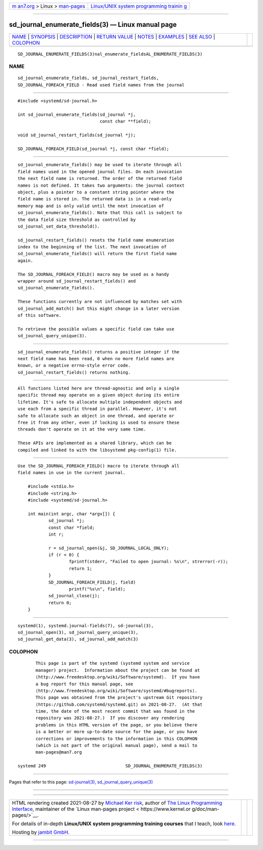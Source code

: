 .. container:: page-top

.. container:: nav-bar

   +----------------------------------+----------------------------------+
   | `m                               | `Linux/UNIX system programming   |
   | an7.org <../../../index.html>`__ | trainin                          |
   | > Linux >                        | g <http://man7.org/training/>`__ |
   | `man-pages <../index.html>`__    |                                  |
   +----------------------------------+----------------------------------+

--------------

sd_journal_enumerate_fields(3) — Linux manual page
==================================================

+-----------------------------------+-----------------------------------+
| `NAME <#NAME>`__ \|               |                                   |
| `SYNOPSIS <#SYNOPSIS>`__ \|       |                                   |
| `DESCRIPTION <#DESCRIPTION>`__ \| |                                   |
| `RETURN VALUE <#RETURN_VALUE>`__  |                                   |
| \| `NOTES <#NOTES>`__ \|          |                                   |
| `EXAMPLES <#EXAMPLES>`__ \|       |                                   |
| `SEE ALSO <#SEE_ALSO>`__ \|       |                                   |
| `COLOPHON <#COLOPHON>`__          |                                   |
+-----------------------------------+-----------------------------------+
| .. container:: man-search-box     |                                   |
+-----------------------------------+-----------------------------------+

::

   SD_JOURNAL_ENUMERATE_FIELDS(3)nal_enumerate_fieldsAL_ENUMERATE_FIELDS(3)

NAME
-------------------------------------------------

::

          sd_journal_enumerate_fields, sd_journal_restart_fields,
          SD_JOURNAL_FOREACH_FIELD - Read used field names from the journal


---------------------------------------------------------

::

          #include <systemd/sd-journal.h>

          int sd_journal_enumerate_fields(sd_journal *j,
                                          const char **field);

          void sd_journal_restart_fields(sd_journal *j);

          SD_JOURNAL_FOREACH_FIELD(sd_journal *j, const char *field);


---------------------------------------------------------------

::

          sd_journal_enumerate_fields() may be used to iterate through all
          field names used in the opened journal files. On each invocation
          the next field name is returned. The order of the returned field
          names is not defined. It takes two arguments: the journal context
          object, plus a pointer to a constant string pointer where the
          field name is stored in. The returned data is in a read-only
          memory map and is only valid until the next invocation of
          sd_journal_enumerate_fields(). Note that this call is subject to
          the data field size threshold as controlled by
          sd_journal_set_data_threshold().

          sd_journal_restart_fields() resets the field name enumeration
          index to the beginning of the list. The next invocation of
          sd_journal_enumerate_fields() will return the first field name
          again.

          The SD_JOURNAL_FOREACH_FIELD() macro may be used as a handy
          wrapper around sd_journal_restart_fields() and
          sd_journal_enumerate_fields().

          These functions currently are not influenced by matches set with
          sd_journal_add_match() but this might change in a later version
          of this software.

          To retrieve the possible values a specific field can take use
          sd_journal_query_unique(3).


-----------------------------------------------------------------

::

          sd_journal_enumerate_fields() returns a positive integer if the
          next field name has been read, 0 when no more field names are
          known, or a negative errno-style error code.
          sd_journal_restart_fields() returns nothing.


---------------------------------------------------

::

          All functions listed here are thread-agnostic and only a single
          specific thread may operate on a given object during its entire
          lifetime. It's safe to allocate multiple independent objects and
          use each from a specific thread in parallel. However, it's not
          safe to allocate such an object in one thread, and operate or
          free it from any other, even if locking is used to ensure these
          threads don't operate on it at the very same time.

          These APIs are implemented as a shared library, which can be
          compiled and linked to with the libsystemd pkg-config(1) file.


---------------------------------------------------------

::

          Use the SD_JOURNAL_FOREACH_FIELD() macro to iterate through all
          field names in use in the current journal.

              #include <stdio.h>
              #include <string.h>
              #include <systemd/sd-journal.h>

              int main(int argc, char *argv[]) {
                      sd_journal *j;
                      const char *field;
                      int r;

                      r = sd_journal_open(&j, SD_JOURNAL_LOCAL_ONLY);
                      if (r < 0) {
                              fprintf(stderr, "Failed to open journal: %s\n", strerror(-r));
                              return 1;
                      }
                      SD_JOURNAL_FOREACH_FIELD(j, field)
                              printf("%s\n", field);
                      sd_journal_close(j);
                      return 0;
              }


---------------------------------------------------------

::

          systemd(1), systemd.journal-fields(7), sd-journal(3),
          sd_journal_open(3), sd_journal_query_unique(3),
          sd_journal_get_data(3), sd_journal_add_match(3)

COLOPHON
---------------------------------------------------------

::

          This page is part of the systemd (systemd system and service
          manager) project.  Information about the project can be found at
          ⟨http://www.freedesktop.org/wiki/Software/systemd⟩.  If you have
          a bug report for this manual page, see
          ⟨http://www.freedesktop.org/wiki/Software/systemd/#bugreports⟩.
          This page was obtained from the project's upstream Git repository
          ⟨https://github.com/systemd/systemd.git⟩ on 2021-08-27.  (At that
          time, the date of the most recent commit that was found in the
          repository was 2021-08-27.)  If you discover any rendering
          problems in this HTML version of the page, or you believe there
          is a better or more up-to-date source for the page, or you have
          corrections or improvements to the information in this COLOPHON
          (which is not part of the original manual page), send a mail to
          man-pages@man7.org

   systemd 249                               SD_JOURNAL_ENUMERATE_FIELDS(3)

--------------

Pages that refer to this page:
`sd-journal(3) <../man3/sd-journal.3.html>`__, 
`sd_journal_query_unique(3) <../man3/sd_journal_query_unique.3.html>`__

--------------

--------------

.. container:: footer

   +-----------------------+-----------------------+-----------------------+
   | HTML rendering        |                       | |Cover of TLPI|       |
   | created 2021-08-27 by |                       |                       |
   | `Michael              |                       |                       |
   | Ker                   |                       |                       |
   | risk <https://man7.or |                       |                       |
   | g/mtk/index.html>`__, |                       |                       |
   | author of `The Linux  |                       |                       |
   | Programming           |                       |                       |
   | Interface <https:     |                       |                       |
   | //man7.org/tlpi/>`__, |                       |                       |
   | maintainer of the     |                       |                       |
   | `Linux man-pages      |                       |                       |
   | project <             |                       |                       |
   | https://www.kernel.or |                       |                       |
   | g/doc/man-pages/>`__. |                       |                       |
   |                       |                       |                       |
   | For details of        |                       |                       |
   | in-depth **Linux/UNIX |                       |                       |
   | system programming    |                       |                       |
   | training courses**    |                       |                       |
   | that I teach, look    |                       |                       |
   | `here <https://ma     |                       |                       |
   | n7.org/training/>`__. |                       |                       |
   |                       |                       |                       |
   | Hosting by `jambit    |                       |                       |
   | GmbH                  |                       |                       |
   | <https://www.jambit.c |                       |                       |
   | om/index_en.html>`__. |                       |                       |
   +-----------------------+-----------------------+-----------------------+

--------------

.. container:: statcounter

   |Web Analytics Made Easy - StatCounter|

.. |Cover of TLPI| image:: https://man7.org/tlpi/cover/TLPI-front-cover-vsmall.png
   :target: https://man7.org/tlpi/
.. |Web Analytics Made Easy - StatCounter| image:: https://c.statcounter.com/7422636/0/9b6714ff/1/
   :class: statcounter
   :target: https://statcounter.com/
